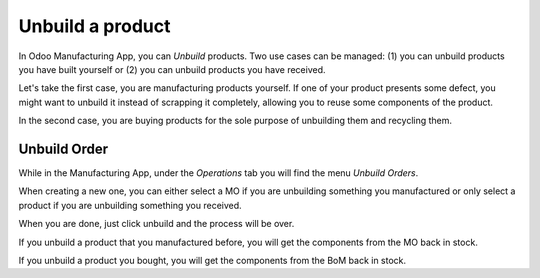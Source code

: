=================
Unbuild a product
=================

In Odoo Manufacturing App, you can *Unbuild* products. Two use cases
can be managed: (1) you can unbuild products you have built yourself or
(2) you can unbuild products you have received.

Let's take the first case, you are manufacturing products yourself. If
one of your product presents some defect, you might want to unbuild it
instead of scrapping it completely, allowing you to reuse some
components of the product.

In the second case, you are buying products for the sole purpose of
unbuilding them and recycling them.

Unbuild Order
=============

While in the Manufacturing App, under the *Operations* tab you will
find the menu *Unbuild Orders*.

.. image:: media/unbuild01.png
    :align: center

When creating a new one, you can either select a MO if you are
unbuilding something you manufactured or only select a product if you
are unbuilding something you received.

.. image:: media/unbuild02.png
    :align: center

When you are done, just click unbuild and the process will be over.

If you unbuild a product that you manufactured before, you will get the
components from the MO back in stock.

If you unbuild a product you bought, you will get the components from
the BoM back in stock.

